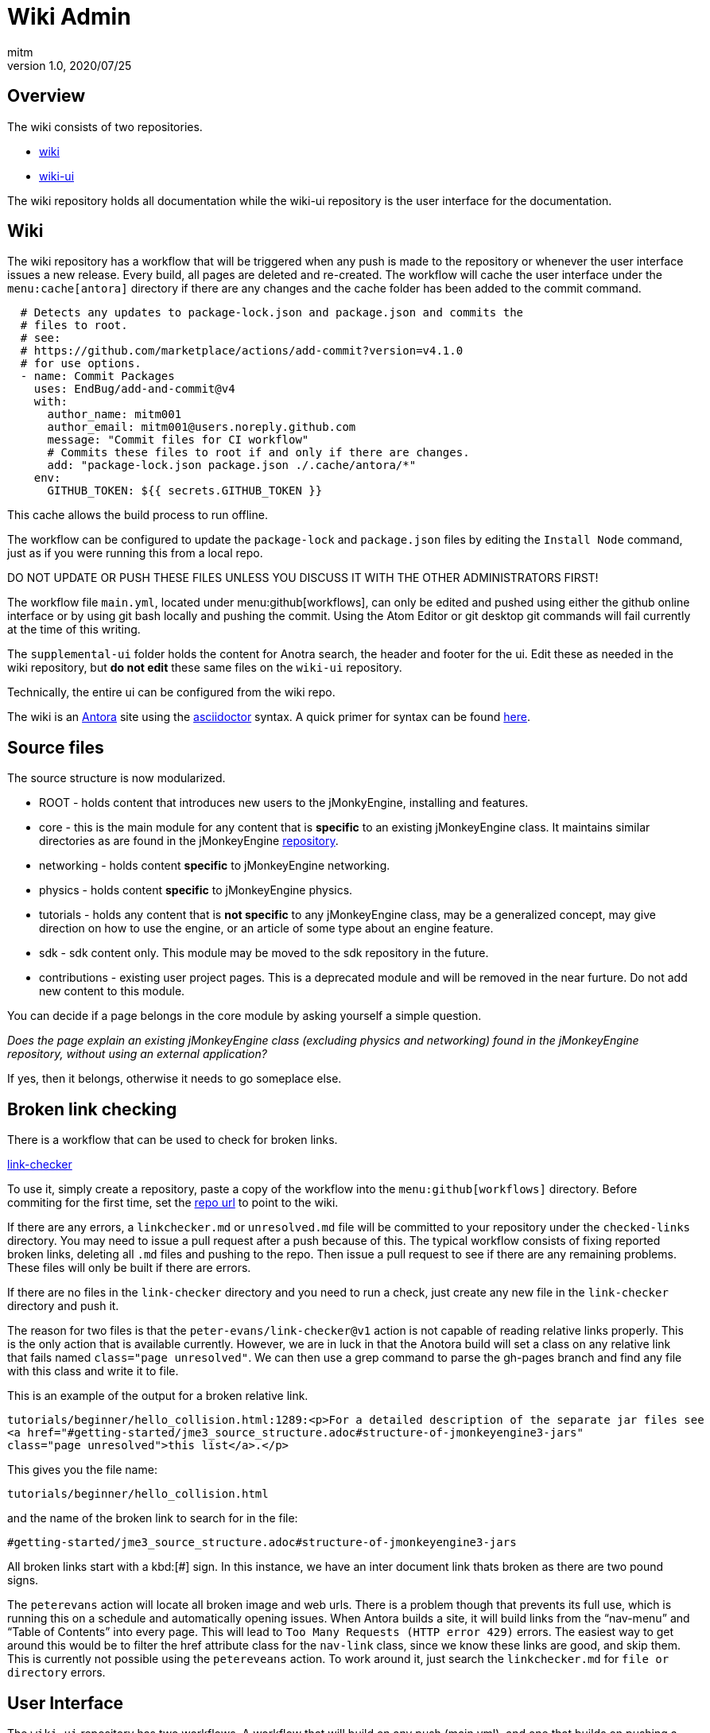 = Wiki Admin
:author: mitm
:revnumber: 1.0
:revdate: 2020/07/25

== Overview

The wiki consists of two repositories.

* link:https://github.com/jMonkeyEngine/wiki[wiki]
* link:https://github.com/jMonkeyEngine/wiki-ui[wiki-ui]

The wiki repository holds all documentation while the wiki-ui repository is the user interface for the documentation.

== Wiki

The wiki repository has a workflow that will be triggered when any push is made to the repository or whenever the user interface issues a new release. Every build, all pages are deleted and re-created. The workflow will cache the user interface under the `menu:cache[antora]` directory if there are any changes and the cache folder has been added to the commit command.

[source, yml]
----
  # Detects any updates to package-lock.json and package.json and commits the
  # files to root.
  # see:
  # https://github.com/marketplace/actions/add-commit?version=v4.1.0
  # for use options.
  - name: Commit Packages
    uses: EndBug/add-and-commit@v4
    with:
      author_name: mitm001
      author_email: mitm001@users.noreply.github.com
      message: "Commit files for CI workflow"
      # Commits these files to root if and only if there are changes.
      add: "package-lock.json package.json ./.cache/antora/*"
    env:
      GITHUB_TOKEN: ${{ secrets.GITHUB_TOKEN }}
----


This cache allows the build process to run offline.

The workflow can be configured to update the `package-lock` and `package.json` files by editing the `Install Node` command, just as if you were running this from a local repo.

DO NOT UPDATE OR PUSH THESE FILES UNLESS YOU DISCUSS IT WITH THE OTHER ADMINISTRATORS FIRST!

The workflow file `main.yml`, located under menu:github[workflows], can only be edited and pushed using either the github online interface or by using git bash locally and pushing the commit. Using the Atom Editor or git desktop git commands will fail currently at the time of this writing.

The `supplemental-ui` folder holds the content for Anotra search, the header and footer for the ui. Edit these as needed in the wiki repository, but *do not edit* these same files on the `wiki-ui` repository.

Technically, the entire ui can be configured from the wiki repo.

The wiki is an link:https://docs.antora.org/antora/2.3/[Antora]   site using the link:https://asciidoctor.org/docs/user-manual/[asciidoctor] syntax. A quick primer for syntax can be found link:https://docs.antora.org/antora/2.3/asciidoc/asciidoc/[here].


== Source files

The source structure is now modularized.

* ROOT - holds content that introduces new users to the jMonkyEngine, installing and features.
* core - this is the main module for any content that is *specific* to an existing jMonkeyEngine class. It maintains similar directories as are found in the jMonkeyEngine link:https://github.com/jMonkeyEngine/jmonkeyengine[repository].
* networking - holds content *specific* to jMonkeyEngine networking.
* physics - holds content *specific* to jMonkeyEngine physics.
* tutorials - holds any content that is *not specific* to any jMonkeyEngine class, may be a generalized concept, may give direction on how to use the engine, or an article of some type about an engine feature.
* sdk - sdk content only. This module may be moved to the sdk repository in the future.
* contributions - existing user project pages. This is a deprecated module and will be removed in the near furture. Do not add new content to this module.

You can decide if a page belongs in the core module by asking yourself a simple question.

_Does the page explain an existing jMonkeyEngine class (excluding physics and networking) found in the jMonkeyEngine repository, without using an external application?_

If yes, then it belongs, otherwise it needs to go someplace else.


== Broken link checking

There is a workflow that can be used to check for broken links.

link:https://github.com/mitm001/link-checker/blob/master/.github/workflows/main.yml[link-checker]

To use it, simply create a repository, paste a copy of the workflow into the `menu:github[workflows]` directory. Before commiting for the first time, set the link:https://github.com/mitm001/link-checker/blob/abddf3d5012b90186ae485073a8c1aaf15a3c447/.github/workflows/main.yml#L25[repo url] to point to the wiki.

If there are any errors, a `linkchecker.md` or `unresolved.md` file will be committed to your repository under the `checked-links` directory. You may need to issue a pull request after a push because of this. The typical workflow consists of fixing reported broken links, deleting all `.md` files and pushing to the repo. Then issue a pull request to see if there are any remaining problems. These files will only be built if there are errors.

If there are no files in the `link-checker` directory and you need to run a check, just create any new file in the `link-checker` directory and push it.

The reason for two files is that the `peter-evans/link-checker@v1` action is not capable of reading relative links properly. This is the only action that is available currently. However, we are in luck in that the Anotora build will set a class on any relative link that fails named `class="page unresolved"`. We can then use a grep command to parse the gh-pages branch and find any file with this class and write it to file.

This is an example of the output for a broken relative link.
```
tutorials/beginner/hello_collision.html:1289:<p>For a detailed description of the separate jar files see
<a href="#getting-started/jme3_source_structure.adoc#structure-of-jmonkeyengine3-jars"
class="page unresolved">this list</a>.</p>
```

This gives you the file name:
```
tutorials/beginner/hello_collision.html
```

and the name of the broken link to search for in the file:

```
#getting-started/jme3_source_structure.adoc#structure-of-jmonkeyengine3-jars
```

All broken links start with a kbd:[#] sign. In this instance, we have an inter document link thats broken as there are two pound signs.

The `peterevans` action will locate all broken image and web urls. There is a problem though that prevents its full use, which is running this on a schedule and automatically opening issues. When Antora builds a site, it will build links from the "`nav-menu`" and "`Table of Contents`" into every page. This will lead to `Too Many Requests (HTTP error 429)` errors. The easiest way to get around this would be to filter the href attribute class for the `nav-link` class, since we know these links are good, and skip them. This is currently not possible using the `petereveans` action. To work around it, just search the `linkchecker.md` for `file or directory` errors.

== User Interface

The `wiki-ui` repository has two workflows. A workflow that will build on any push (main.yml), and one that builds on pushing a tag (release.yml). If you push any tag to the master branch, a release will be created, triggering the wiki build, thereby updating the wiki cache and user interface for the wiki.

This will allow you to make changes to the ui without triggering a build unless you are ready.

The user interface uses standard html in its templates so editing should be familiar to anyone who knows html.

== Versioning

There are two files that control versioning for the wiki, each serves a different purpose.

. `wiki-playbook.yml` - determines what branches to use for content.
. `antora.yml` - controls module versioning.

The wiki uses branches for versioning. The current branch being used for the jMonkeyEngine is *always* the master branch of the wiki.  In the playbook this is known as the `*HEAD*` branch.

The `docs` module is the main module for the wiki. Its `antora.yml` file controls the version of the wiki. The playbook uses this version to create the folders inside the `gh-pages` branch, building the content from the branches configured in the playbook.

Branch version names should only target major/minor releases, not the patch of a version, and start with "`v`".

When it's time to cut a new version for the wiki, the process is as follows.

. Create and checkout a new branch that matches the *current version* of the wiki. If the current version (HEAD) is targeting version 3.3 in the `antora.yml` for example, you would name the new branch `v3.3`. Thereby preserving the current master branch content.
. We do not want the Antora `.cache` to be versioned so you need to delete it from the new version branch if it has been commited to the repo.
. Push the branch to the repository.
. Switch to the `master` branch and edit these files:
.. Add the newly created branch to the `branches:` array in `wiki-playbook.yml`.
+
.wiki-playbook.yml
```
content:
  sources:
  - url: https://github.com/jMonkeyEngine/wiki.git
    branches: [HEAD, v3.3, v3.2]
```
.. Increment the version of the `antora.yml` file.
+
--
.The docs antora.yml
```
name: docs
title: JME
version: '3.4'
```
.The docs-wiki antora.yml
```
name: docs-wiki
title: Wiki Contribution
version: '3.4'
```

NOTE: The version value is enclosed in a set of single quote marks (') because it starts with a number. As was mentioned earlier, the module versioning is controlled by the `antora.yml` file, not the playbook, so they do not have to match.
--

. Edit any links found in the `README.adoc`, located in the root of the repository, that are versioned, so they match the version value you just set in the `antora.yml` file.
. Stage, commit and push your changes to the repository.

The wiki versioning is now complete but you will need to update the docsearch repo to reflect the changes so that search works properly.

. Navigate to the Algolia `docsearch-config` repo and update the search script.
+
https://github.com/algolia/docsearch-configs
. From the main page, click the btn:[Go to file] button and Enter `jmonkeyengine` into the search line.
. Edit the version line to point to the new version used in the `Antora.yml` file. In this example, the current search is targeting 3.3.
+
--
.Old jmonkeyengine.json
[source, .json]
----
{
  "index_name": "jmonkeyengine",
  "start_urls": [
    {
      "url": "https://wiki.jmonkeyengine.org/docs/(?P<version>.*?)/",
      "variables": {
        "version": [
          "3.3"
        ]
      }
    }
  ],

  ...
}
----

The master branch `Antora.yml` file is using 3.4.

.Antora.yml
[source, yml]
----
 name: docs
 title: JME
 version: '3.4'

...
----
Edit the `jmonkeyengine.json` file and push your commit to update the search. It takes approximately 24hrs after the commit is merged for it to take effect.

.Updated jmonkeyengine.json
[source, .json]
----
{
  "index_name": "jmonkeyengine",
  "start_urls": [
    {
      "url": "https://wiki.jmonkeyengine.org/docs/(?P<version>.*?)/",
      "variables": {
        "version": [
          "3.4"
        ]
      }
    }
  ],

  ...
}
----
--

Things to know about versions and component modules.

If a version isn't specified in the target page ID (pass:[xref:version@path-to-page.adoc][link text]), and the target and current pages belong to a different docs components, Antora will use the latest version of the target component to complete the page ID.

At the time of this writing, we have two links in the `docs` module (documentation.adoc page) that link to the `docs-wiki` module and one that points from the `docs-wiki` module to the `docs` module license.

Since this is a wiki module, we would want to point to the most current content so not versioning them is the best approach.
